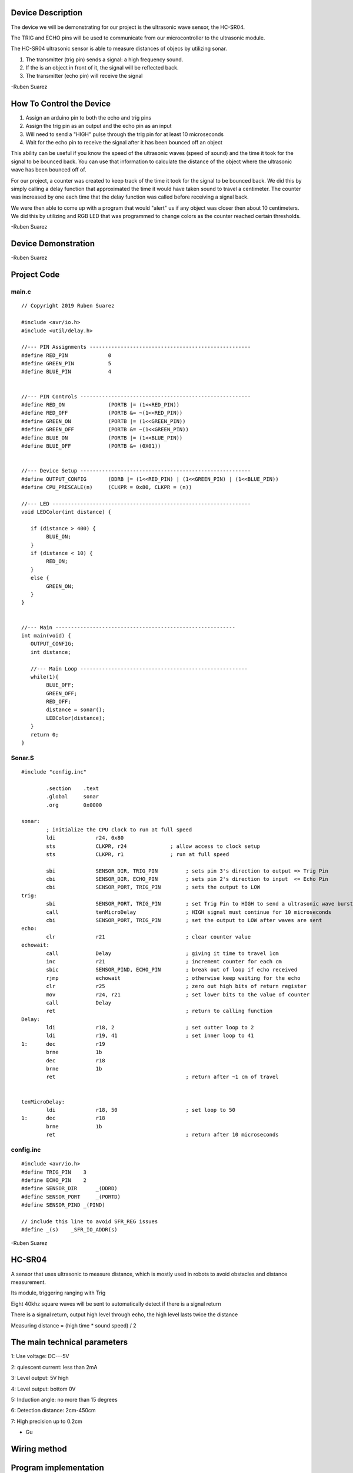 Device Description
******************
The device we will be demonstrating for our project is the ultrasonic wave sensor, the HC-SR04.

.. image:: ultrasonic.png
	:align: center

.. csv-table:: Device Features
   :header: "Feature", "Description"
   :delim: |

    Power Supply| +5V DC
    Quiescent Current| <2mA
    Working Current| 15mA
    Effectual Angle| <15°
    Ranging Distance| 2cm – 400 cm/1″ – 13ft
    Resolution| 0.3 cm
    Measuring Angle| 30 degree
    Trigger Input Pulse width| 10uS
    Dimension| 45mm x 20mm x 15mm

.. csv-table:: This device has 4 Pins
   :header: "PIN", "Description"
   :delim: |

    VCC| 5V, positive end of the power supply
    TRIG| Trigger Pin
    ECHO| Echo Pin
    GND| 0V, ground, negative end of the power supply

The TRIG and ECHO pins will be used to communicate from our microcontroller to the ultrasonic module. 

The HC-SR04 ultrasonic sensor is able to measure distances of objecs by utilizing sonar.

1. The transmitter (trig pin) sends a signal: a high frequency sound.

2. If the is an object in front of it, the signal will be reflected back.

3. The transmitter (echo pin) will receive the signal

-Ruben Suarez

How To Control the Device
*************************
1. Assign an arduino pin to both the echo and trig pins

2. Assign the trig pin as an output and the echo pin as an input

3. Will need to send a "HIGH" pulse through the trig pin for at least 10 microseconds

4. Wait for the echo pin to receive the signal after it has been bounced off an object

This ability can be useful if you know the speed of the ultrasonic waves (speed of sound) and the time it took for the signal to be bounced back. You can use that information to calculate the distance of the object where the ultrasonic wave has been bounced off of.

For our project, a counter was created to keep track of the time it took for the signal to be bounced back. We did this by simply calling a delay function that approximated the time it would have taken sound to travel a centimeter. The counter was increased by one each time that the delay function was called before receiving a signal back.

We were then able to come up with a program that would "alert" us if any object was closer then about 10 centimeters. We did this by utilizing and RGB LED that was programmed to change colors as the counter reached certain thresholds. 

-Ruben Suarez

Device Demonstration
********************
.. image:: Board_setup.png
	:align: center

-Ruben Suarez

Project Code
************
main.c
======
::

    // Copyright 2019 Ruben Suarez

    #include <avr/io.h>
    #include <util/delay.h>

    //--- PIN Assignments ----------------------------------------------------
    #define RED_PIN             0
    #define GREEN_PIN           5
    #define BLUE_PIN            4


    //--- PIN Controls -------------------------------------------------------
    #define RED_ON              (PORTB |= (1<<RED_PIN))
    #define RED_OFF             (PORTB &= ~(1<<RED_PIN))
    #define GREEN_ON            (PORTB |= (1<<GREEN_PIN))
    #define GREEN_OFF           (PORTB &= ~(1<<GREEN_PIN))
    #define BLUE_ON             (PORTB |= (1<<BLUE_PIN))
    #define BLUE_OFF            (PORTB &= (0X01))


    //--- Device Setup -------------------------------------------------------
    #define OUTPUT_CONFIG       (DDRB |= (1<<RED_PIN) | (1<<GREEN_PIN) | (1<<BLUE_PIN))
    #define CPU_PRESCALE(n)     (CLKPR = 0x80, CLKPR = (n))

    //--- LED ----------------------------------------------------------------
    void LEDColor(int distance) {

       if (distance > 400) {
    	    BLUE_ON;
       }
       if (distance < 10) {
      	    RED_ON;
       }
       else {
      	    GREEN_ON;
       }
    }


    //--- Main ----------------------------------------------------------
    int main(void) {
       OUTPUT_CONFIG;
       int distance;

       //--- Main Loop ------------------------------------------------------
       while(1){
	    BLUE_OFF;
   	    GREEN_OFF;
   	    RED_OFF;
      	    distance = sonar();
    	    LEDColor(distance);
       }
       return 0;
    }

Sonar.S
=======
::

    #include "config.inc"

	    .section    .text
            .global     sonar
	    .org        0x0000

    sonar:
	    ; initialize the CPU clock to run at full speed
	    ldi             r24, 0x80
            sts             CLKPR, r24              ; allow access to clock setup
            sts             CLKPR, r1               ; run at full speed

            sbi             SENSOR_DIR, TRIG_PIN         ; sets pin 3's direction to output => Trig Pin
            cbi             SENSOR_DIR, ECHO_PIN         ; sets pin 2's direction to input  <= Echo Pin
            cbi             SENSOR_PORT, TRIG_PIN        ; sets the output to LOW
    trig:						
            sbi             SENSOR_PORT, TRIG_PIN        ; set Trig Pin to HIGH to send a ultrasonic wave burst
            call            tenMicroDelay                ; HIGH signal must continue for 10 microseconds
            cbi             SENSOR_PORT, TRIG_PIN        ; set the output to LOW after waves are sent
    echo:
            clr             r21                          ; clear counter value
    echowait:
            call            Delay        		 ; giving it time to travel 1cm
            inc             r21                          ; increment counter for each cm
            sbic            SENSOR_PIND, ECHO_PIN	 ; break out of loop if echo received
            rjmp            echowait                     ; otherwise keep waiting for the echo
            clr		    r25			         ; zero out high bits of return register
            mov		    r24, r21                     ; set lower bits to the value of counter
            call            Delay
            ret					         ; return to calling function
    Delay:
            ldi             r18, 2                       ; set outter loop to 2
	    ldi		    r19, 41                      ; set inner loop to 41
    1:      dec		    r19			
	    brne	    1b
	    dec		    r18
	    brne	    1b			
	    ret					         ; return after ~1 cm of travel


    tenMicroDelay:
            ldi             r18, 50                      ; set loop to 50
    1:      dec		    r18			
	    brne	    1b
	    ret					         ; return after 10 microseconds
        
config.inc
==========
::

    #include <avr/io.h>
    #define TRIG_PIN	3
    #define ECHO_PIN	2
    #define SENSOR_DIR      _(DDRD)
    #define SENSOR_PORT     _(PORTD)
    #define SENSOR_PIND	_(PIND)

    // include this line to avoid SFR_REG issues
    #define _(s)    _SFR_IO_ADDR(s)

-Ruben Suarez



HC-SR04 
*********
A sensor that uses ultrasonic to measure distance, which is mostly used in robots to avoid obstacles and distance measurement.

.. image:: 20160514191012711.png
	:align: center

Its module, triggering ranging with Trig

Eight 40khz square waves will be sent to automatically detect if there is a signal return

There is a signal return, output high level through echo, the high level lasts twice the distance

Measuring distance = (high time * sound speed) / 2

The main technical parameters
*******************************

1: Use voltage: DC---5V

2: quiescent current: less than 2mA

3: Level output: 5V high

4: Level output: bottom 0V

5: Induction angle: no more than 15 degrees

6: Detection distance: 2cm-450cm

7: High precision up to 0.2cm


- Gu

Wiring method
*****************


.. image:: 20160514202140483.png


.. image:: 20160514203523923.png




Program implementation
*************************
main.cpp
======
::

    #include <avr/io.h>
    #include <util/delay.h>

    #define Trig 2 
    #define Echo 3  
 
    float cm; //
    float temp; // 
 
    void setup() {
      Serial.begin(9600);
      pinMode(Trig, OUTPUT);
      pinMode(Echo, INPUT);
    }
 
    void loop() {
      
      digitalWrite(Trig, LOW); 
      delayMicroseconds(2);    
      digitalWrite(Trig,HIGH); 
      delayMicroseconds(10);    
      digitalWrite(Trig, LOW); 

      temp = float(pulseIn(Echo, HIGH)); 

      cm = (temp * 17 )/1000;

      Serial.print("Echo =");
      Serial.print(temp);
      Serial.print(" | | Distance = ");
      Serial.print(cm);
      Serial.println("cm");
      delay(100);
    }
  

Instance effect
******************


Press the serial port monitor, you can see that the measured distance is 9.8cm-10.1cm, the error is about 0.2cm.


- Gu
